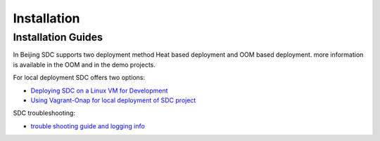 .. This work is licensed under a Creative Commons Attribution 4.0 International License.
.. http://creativecommons.org/licenses/by/4.0

============
Installation
============

Installation Guides
===================
In Beijing SDC supports two deployment method Heat based deployment and OOM based deployment.
more information is available in the OOM and in the demo projects.

For local deployment SDC offers two options:

- `Deploying SDC on a Linux VM for Development <https://wiki.onap.org/display/DW/Deploying+SDC+on+a+Linux+VM+for+Development>`_
- `Using Vagrant-Onap for local deployment of SDC project <https://wiki.onap.org/display/DW/Deploying+SDC+on+a+Linux+VM+for+Development>`_


SDC troubleshooting:

- `trouble shooting guide and logging info <https://wiki.onap.org/display/DW/SDC+Troubleshooting>`_
